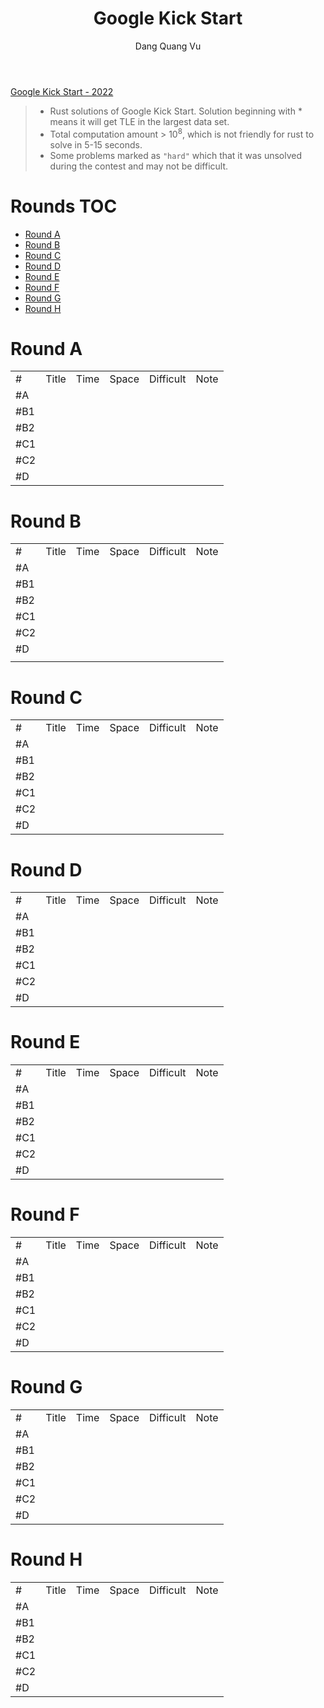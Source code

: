 #+TITLE: Google Kick Start
#+AUTHOR: Dang Quang Vu
#+EMAIL:  vugomars@gmail.com
#+DESCRIPTION: Meta's annual open programming competition. Open to participants around the world, we invite you to apply problem-solving and algorithmic coding skills to advance through each year's online round, win prizes and have a chance to make it to the global finals and win the grand prize.


[[https://codingcompetitions.withgoogle.com/kickstart/archive/2022][Google Kick Start - 2022]]
#+begin_quote
+ Rust solutions of Google Kick Start. Solution beginning with * means it will get TLE in the largest data set.
+ Total computation amount > 10^8, which is not friendly for rust to solve in 5-15 seconds.
+ Some problems marked as ~"hard"~ which that it was unsolved during the contest and may not be difficult.
#+end_quote

* Rounds                                                                :TOC:
- [[#round-a][Round A]]
- [[#round-b][Round B]]
- [[#round-c][Round C]]
- [[#round-d][Round D]]
- [[#round-e][Round E]]
- [[#round-f][Round F]]
- [[#round-g][Round G]]
- [[#round-h][Round H]]

* Round A
| #   | Title | Time | Space | Difficult | Note |
| #A  |       |      |       |           |      |
| #B1 |       |      |       |           |      |
| #B2 |       |      |       |           |      |
| #C1 |       |      |       |           |      |
| #C2 |       |      |       |           |      |
| #D  |       |      |       |           |      |


* Round B
| #   | Title | Time | Space | Difficult | Note |
| #A  |       |      |       |           |      |
| #B1 |       |      |       |           |      |
| #B2 |       |      |       |           |      |
| #C1 |       |      |       |           |      |
| #C2 |       |      |       |           |      |
| #D  |       |      |       |           |      |
|     |       |      |       |           |      |

* Round C
| #   | Title | Time | Space | Difficult | Note |
| #A  |       |      |       |           |      |
| #B1 |       |      |       |           |      |
| #B2 |       |      |       |           |      |
| #C1 |       |      |       |           |      |
| #C2 |       |      |       |           |      |
| #D  |       |      |       |           |      |

* Round D
| #   | Title | Time | Space | Difficult | Note |
| #A  |       |      |       |           |      |
| #B1 |       |      |       |           |      |
| #B2 |       |      |       |           |      |
| #C1 |       |      |       |           |      |
| #C2 |       |      |       |           |      |
| #D  |       |      |       |           |      |


* Round E
| #   | Title | Time | Space | Difficult | Note |
| #A  |       |      |       |           |      |
| #B1 |       |      |       |           |      |
| #B2 |       |      |       |           |      |
| #C1 |       |      |       |           |      |
| #C2 |       |      |       |           |      |
| #D  |       |      |       |           |      |

* Round F
| #   | Title | Time | Space | Difficult | Note |
| #A  |       |      |       |           |      |
| #B1 |       |      |       |           |      |
| #B2 |       |      |       |           |      |
| #C1 |       |      |       |           |      |
| #C2 |       |      |       |           |      |
| #D  |       |      |       |           |      |

* Round G
| #   | Title | Time | Space | Difficult | Note |
| #A  |       |      |       |           |      |
| #B1 |       |      |       |           |      |
| #B2 |       |      |       |           |      |
| #C1 |       |      |       |           |      |
| #C2 |       |      |       |           |      |
| #D  |       |      |       |           |      |

* Round H
| #   | Title | Time | Space | Difficult | Note |
| #A  |       |      |       |           |      |
| #B1 |       |      |       |           |      |
| #B2 |       |      |       |           |      |
| #C1 |       |      |       |           |      |
| #C2 |       |      |       |           |      |
| #D  |       |      |       |           |      |
